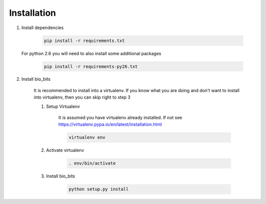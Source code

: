 Installation
============

1. Install dependencies

    .. code-block:: bash

        pip install -r requirements.txt

   For python 2.6 you will need to also install some additional packages

        .. code-block:: bash

            pip install -r requirements-py26.txt

2. Install bio_bits

    It is recommended to install into a virtualenv. If you know what you are doing
    and don't want to install into virtualenv, then you can skip right to step 3

    1. Setup Virtualenv

        It is assumed you have virtualenv already installed. If not see
        https://virtualenv.pypa.io/en/latest/installation.html

        .. code-block:: bash

            virtualenv env

    2. Activate virtualenv

        .. code-block:: bash

            . env/bin/activate

    3. Install bio_bits

        .. code-block:: bash

            python setup.py install
